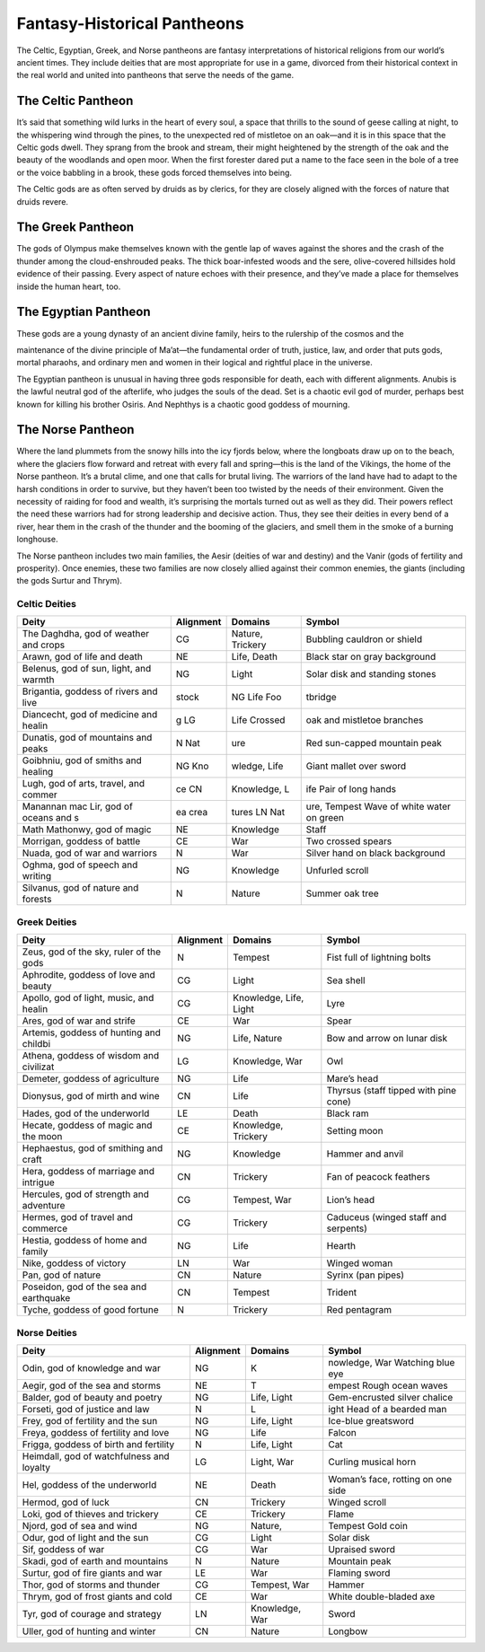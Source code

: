 
.. _srd_Fantasy-Historical-Pantheons:

Fantasy-Historical Pantheons
----------------------------

The Celtic, Egyptian, Greek, and Norse pantheons are fantasy
interpretations of historical religions from our world’s ancient times.
They include deities that are most appropriate for use in a game,
divorced from their historical context in the real world and united into
pantheons that serve the needs of the game.

The Celtic Pantheon
^^^^^^^^^^^^^^^^^^^

It’s said that something wild lurks in the heart of every soul, a space
that thrills to the sound of geese calling at night, to the whispering
wind through the pines, to the unexpected red of mistletoe on an oak—and
it is in this space that the Celtic gods dwell. They sprang from the
brook and stream, their might heightened by the strength of the oak and
the beauty of the woodlands and open moor. When the first forester dared
put a name to the face seen in the bole of a tree or the voice babbling
in a brook, these gods forced themselves into being.

The Celtic gods are as often served by druids as by clerics, for they
are closely aligned with the forces of nature that druids revere.

The Greek Pantheon
^^^^^^^^^^^^^^^^^^

The gods of Olympus make themselves known with the gentle lap of waves
against the shores and the crash of the thunder among the
cloud-­enshrouded peaks. The thick boar-­infested woods and the sere,
olive-­covered hillsides hold evidence of their passing. Every aspect of
nature echoes with their presence, and they’ve made a place for
themselves inside the human heart, too.

The Egyptian Pantheon
^^^^^^^^^^^^^^^^^^^^^

These gods are a young dynasty of an ancient divine family, heirs to the
rulership of the cosmos and the

maintenance of the divine principle of Ma’at—the fundamental order of
truth, justice, law, and order that puts gods, mortal pharaohs, and
ordinary men and women in their logical and rightful place in the
universe.

The Egyptian pantheon is unusual in having three gods responsible for
death, each with different alignments. Anubis is the lawful neutral god
of the afterlife, who judges the souls of the dead. Set is a chaotic
evil god of murder, perhaps best known for killing his brother Osiris.
And Nephthys is a chaotic good goddess of mourning.

The Norse Pantheon
^^^^^^^^^^^^^^^^^^

Where the land plummets from the snowy hills into the icy fjords below,
where the longboats draw up on to the beach, where the glaciers flow
forward and retreat with every fall and spring—this is the land of the
Vikings, the home of the Norse pantheon. It’s a brutal clime, and one
that calls for brutal living. The warriors of the land have had to adapt
to the harsh conditions in order to survive, but they haven’t been too
twisted by the needs of their environment. Given the necessity of
raiding for food and wealth, it’s surprising the mortals turned out as
well as they did. Their powers reflect the need these warriors had for
strong leadership and decisive action. Thus, they see their deities in
every bend of a river, hear them in the crash of the thunder and the
booming of the glaciers, and smell them in the smoke of a burning
longhouse.

The Norse pantheon includes two main families, the Aesir (deities of war
and destiny) and the Vanir (gods of fertility and prosperity). Once
enemies, these two families are now closely allied against their common
enemies, the giants (including the gods Surtur and Thrym).

Celtic Deities
~~~~~~~~~~~~~~

==============================================  ==============  =====================  ======
Deity                                           Alignment       Domains                Symbol                                        
==============================================  ==============  =====================  ======
The Daghdha, god of weather and crops           CG              Nature, Trickery       Bubbling cauldron or shield                   
Arawn, god of life and death                    NE              Life, Death            Black star on gray background                 
Belenus, god of sun, light, and warmth          NG              Light                  Solar disk and standing stones                
Brigantia, goddess of rivers and live           stock           NG Life Foo            tbridge                                       
Diancecht, god of medicine and healin           g LG            Life Crossed           oak and mistletoe branches                    
Dunatis, god of mountains and peaks             N  Nat          ure                    ­Red sun-capped mountain peak                  
Goibhniu, god of smiths and healing             NG Kno          wledge, Life           Giant mallet over sword                       
Lugh, god of arts, travel, and commer           ce CN           Knowledge, L           ife Pair of long hands                        
Manannan mac Lir, god of oceans and s           ea crea         tures LN Nat           ure, Tempest Wave of white water on green     
Math Mathonwy, god of magic                     NE              Knowledge              Staff                                         
Morrigan, goddess of battle                     CE              War                    Two crossed spears                            
Nuada, god of war and warriors                  N               War                    Silver hand on black background               
Oghma, god of speech and writing                NG              Knowledge              Unfurled scroll                               
Silvanus, god of nature and forests             N               Nature                 Summer oak tree                               
==============================================  ==============  =====================  ======

Greek Deities
~~~~~~~~~~~~~

+----------------------------------------------+--------------+---------------------------+-------------------------------------------------------+
| Deity                                        | Alignment    | Domains                   |  Symbol                                               |
+==============================================+==============+===========================+=======================================================+
| Zeus, god of the sky, ruler of the gods      | N            |  Tempest                  | Fist full of lightning bolts                          |
+----------------------------------------------+--------------+---------------------------+-------------------------------------------------------+
| Aphrodite, goddess of love and beauty        | CG           |  Light                    | Sea shell                                             |
+----------------------------------------------+--------------+---------------------------+-------------------------------------------------------+
| Apollo, god of light, music, and healin      | CG           |  Knowledge, Life, Light   | Lyre                                                  |
+----------------------------------------------+--------------+---------------------------+-------------------------------------------------------+
| Ares, god of war and strife                  | CE           |  War                      | Spear                                                 |
+----------------------------------------------+--------------+---------------------------+-------------------------------------------------------+
| Artemis, goddess of hunting and childbi      | NG           |  Life, Nature             | Bow and arrow on lunar disk                           |
+----------------------------------------------+--------------+---------------------------+-------------------------------------------------------+
| Athena, goddess of wisdom and civilizat      | LG           |  Knowledge, War           | Owl                                                   |
+----------------------------------------------+--------------+---------------------------+-------------------------------------------------------+
| Demeter, goddess of agriculture              | NG           |  Life                     | Mare’s head                                           |
+----------------------------------------------+--------------+---------------------------+-------------------------------------------------------+
| Dionysus, god of mirth and wine              | CN           |  Life                     | Thyrsus (staff tipped with pine cone)                 |
+----------------------------------------------+--------------+---------------------------+-------------------------------------------------------+
| Hades, god of the underworld                 | LE           |  Death                    | Black ram                                             |
+----------------------------------------------+--------------+---------------------------+-------------------------------------------------------+
| Hecate, goddess of magic and the moon        | CE           |  Knowledge, Trickery      | Setting moon                                          |
+----------------------------------------------+--------------+---------------------------+-------------------------------------------------------+
| Hephaestus, god of smithing and craft        | NG           |  Knowledge                | Hammer and anvil                                      |
+----------------------------------------------+--------------+---------------------------+-------------------------------------------------------+
| Hera, goddess of marriage and intrigue       | CN           |  Trickery                 | Fan of peacock feathers                               |
+----------------------------------------------+--------------+---------------------------+-------------------------------------------------------+
| Hercules, god of strength and adventure      | CG           |  Tempest, War             | Lion’s head                                           |
+----------------------------------------------+--------------+---------------------------+-------------------------------------------------------+
| Hermes, god of travel and commerce           | CG           |  Trickery                 | Caduceus (winged staff and serpents)                  |
+----------------------------------------------+--------------+---------------------------+-------------------------------------------------------+
| Hestia, goddess of home and family           | NG           |  Life                     | Hearth                                                |
+----------------------------------------------+--------------+---------------------------+-------------------------------------------------------+
| Nike, goddess of victory                     | LN           |  War                      | Winged woman                                          |
+----------------------------------------------+--------------+---------------------------+-------------------------------------------------------+
| Pan, god of nature                           | CN           |  Nature                   | Syrinx (pan pipes)                                    |
+----------------------------------------------+--------------+---------------------------+-------------------------------------------------------+
| Poseidon, god of the sea and earthquake      | CN           |  Tempest                  | Trident                                               |
+----------------------------------------------+--------------+---------------------------+-------------------------------------------------------+
| Tyche, goddess of good fortune               | N            |  Trickery                 | Red pentagram                                         |
+----------------------------------------------+--------------+---------------------------+-------------------------------------------------------+

Norse Deities
~~~~~~~~~~~~~

==============================================  ==============  =================  ===============================================  
Deity                                           Alignment       Domains             Symbol                                       
==============================================  ==============  =================  ===============================================  
Odin, god of knowledge and war                  NG              K                  nowledge, War  Watching blue eye              
Aegir, god of the sea and storms                NE              T                  empest  Rough ocean waves                     
Balder, god of beauty and poetry                NG              Life, Light        Gem-­encrusted silver chalice                  
Forseti, god of justice and law                 N               L                  ight  Head of a bearded man                   
Frey, god of fertility and the sun              NG              Life, Light        Ice-­blue greatsword                           
Freya, goddess of fertility and love            NG              Life               Falcon                                       
Frigga, goddess of birth and fertility          N               Life, Light        Cat                                          
Heimdall, god of watchfulness and loyalty       LG              Light, War         Curling musical horn                        
Hel, goddess of the underworld                  NE              Death              Woman’s face, rotting on one side            
Hermod, god of luck                             CN              Trickery           Winged scroll                                
Loki, god of thieves and trickery               CE              Trickery           Flame                                        
Njord, god of sea and wind                      NG              Nature,            Tempest  Gold coin                            
Odur, god of light and the sun                  CG              Light              Solar disk                                   
Sif, goddess of war                             CG              War                Upraised sword                               
Skadi, god of earth and mountains               N               Nature             Mountain peak                                
Surtur, god of fire giants and war              LE              War                Flaming sword                                
Thor, god of storms and thunder                 CG              Tempest, War       Hammer                                       
Thrym, god of frost giants and cold             CE              War                White double-­bladed axe                      
Tyr, god of courage and strategy                LN              Knowledge, War     Sword                                        
Uller, god of hunting and winter                CN              Nature             Longbow                
==============================================  ==============  =================  ===============================================                          
